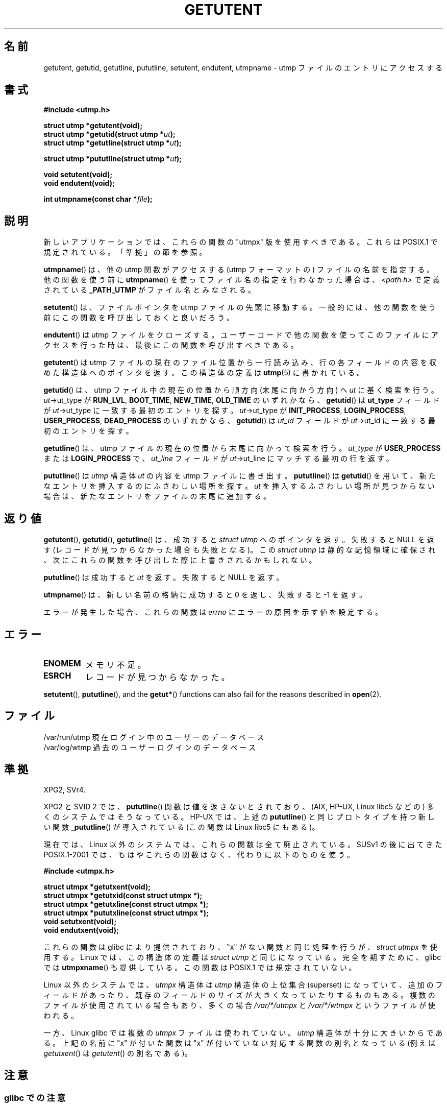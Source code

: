 .\" Copyright 1995 Mark D. Roth (roth@uiuc.edu)
.\"
.\" %%%LICENSE_START(GPLv2+_DOC_FULL)
.\" This is free documentation; you can redistribute it and/or
.\" modify it under the terms of the GNU General Public License as
.\" published by the Free Software Foundation; either version 2 of
.\" the License, or (at your option) any later version.
.\"
.\" The GNU General Public License's references to "object code"
.\" and "executables" are to be interpreted as the output of any
.\" document formatting or typesetting system, including
.\" intermediate and printed output.
.\"
.\" This manual is distributed in the hope that it will be useful,
.\" but WITHOUT ANY WARRANTY; without even the implied warranty of
.\" MERCHANTABILITY or FITNESS FOR A PARTICULAR PURPOSE.  See the
.\" GNU General Public License for more details.
.\"
.\" You should have received a copy of the GNU General Public
.\" License along with this manual; if not, see
.\" <http://www.gnu.org/licenses/>.
.\" %%%LICENSE_END
.\"
.\" References consulted:
.\"     Linux libc source code
.\"     Solaris manpages
.\"
.\" Modified Thu Jul 25 14:43:46 MET DST 1996 by Michael Haardt
.\"     <michael@cantor.informatik.rwth-aachen.de>
.\"
.\"*******************************************************************
.\"
.\" This file was generated with po4a. Translate the source file.
.\"
.\"*******************************************************************
.\"
.\" Japanese Version Copyright (c) 1998 NAKANO Takeo all rights reserved.
.\" Translated 1998-03-15, NAKANO Takeo <nakano@apm.seikei.ac.jp>
.\" Updated 2001-10-16, Kentaro Shirakata <argrath@ub32.org>
.\" Updated 2002-01-03, Kentaro Shirakata <argrath@ub32.org>
.\" Updated 2005-03-18, Akihiro MOTOKI <amotoki@dd.iij4u.or.jp>
.\" Updated 2008-08-11, Akihiro MOTOKI, LDP v3.05
.\" Updated 2012-05-29, Akihiro MOTOKI <amotoki@gmail.com>
.\" Updated 2013-03-26, Akihiro MOTOKI <amotoki@gmail.com>
.\" Updated 2013-07-22, Akihiro MOTOKI <amotoki@gmail.com>
.\"
.TH GETUTENT 3 2013\-04\-19 "" "Linux Programmer's Manual"
.SH 名前
getutent, getutid, getutline, pututline, setutent, endutent, utmpname \- utmp
ファイルのエントリにアクセスする
.SH 書式
\fB#include <utmp.h>\fP
.sp
\fBstruct utmp *getutent(void);\fP
.br
\fBstruct utmp *getutid(struct utmp *\fP\fIut\fP\fB);\fP
.br
\fBstruct utmp *getutline(struct utmp *\fP\fIut\fP\fB);\fP
.sp
\fBstruct utmp *pututline(struct utmp *\fP\fIut\fP\fB);\fP
.sp
\fBvoid setutent(void);\fP
.br
\fBvoid endutent(void);\fP
.sp
\fBint utmpname(const char *\fP\fIfile\fP\fB);\fP
.SH 説明
新しいアプリケーションでは、これらの関数の "utmpx" 版を使用すべきである。 これらは POSIX.1 で規定されている。「準拠」の節を参照。

\fButmpname\fP()  は、他の utmp 関数がアクセスする (utmp フォーマットの)  ファイルの名前を指定する。他の関数を使う前に
\fButmpname\fP()  を使って ファイル名の指定を行わなかった場合は、 \fI<path.h>\fP で 定義されている
\fB_PATH_UTMP\fP がファイル名とみなされる。
.PP
\fBsetutent\fP()  は、ファイルポインタを utmp ファイルの先頭に移動する。
一般的には、他の関数を使う前にこの関数を呼び出しておくと良いだろう。
.PP
\fBendutent\fP()  は utmp ファイルをクローズする。ユーザーコードで
他の関数を使ってこのファイルにアクセスを行った時は、最後にこの関数を 呼び出すべきである。
.PP
\fBgetutent\fP()  は utmp ファイルの現在のファイル位置から一行読み込み、 行の各フィールドの内容を収めた構造体へのポインタを返す。
この構造体の定義は \fButmp\fP(5)  に書かれている。
.PP
\fBgetutid\fP()  は、 utmp ファイル中の現在の位置から順方向 (末尾に向かう方向) へ \fIut\fP に基く検索を行う。
\fIut\fP\->ut_type が \fBRUN_LVL\fP, \fBBOOT_TIME\fP, \fBNEW_TIME\fP, \fBOLD_TIME\fP の
いずれかなら、 \fBgetutid\fP()  は \fBut_type\fP フィールドが \fIut\fP\->ut_type
に一致する最初のエントリを探す。 \fIut\fP\->ut_type が \fBINIT_PROCESS\fP, \fBLOGIN_PROCESS\fP,
\fBUSER_PROCESS\fP, \fBDEAD_PROCESS\fP のいずれかなら、 \fBgetutid\fP()  は \fIut_id\fP フィールドが
\fIut\fP\->ut_id に 一致する最初のエントリを探す。
.PP
\fBgetutline\fP()  は、 utmp ファイルの現在の位置から末尾に向かって検索を行う。 \fIut_type\fP が
\fBUSER_PROCESS\fP または \fBLOGIN_PROCESS\fP で、 \fIut_line\fP フィールドが \fIut\fP\->ut_line
にマッチする最初の行を返す。
.PP
\fBpututline\fP()  は \fIutmp\fP 構造体 \fIut\fP の内容を utmp ファイルに書き出す。 \fBpututline\fP()  は
\fBgetutid\fP()  を用いて、新たなエントリを 挿入するのにふさわしい場所を探す。 \fIut\fP を挿入するふさわしい場所が
見つからない場合は、新たなエントリをファイルの末尾に追加する。
.SH 返り値
\fBgetutent\fP(), \fBgetutid\fP(), \fBgetutline\fP()  は、成功すると \fIstruct utmp\fP
へのポインタを返す。 失敗すると NULL を返す (レコードが見つからなかった場合も失敗となる)。 この \fIstruct utmp\fP
は静的な記憶領域に確保され、次にこれらの関数を 呼び出した際に上書きされるかもしれない。

\fBpututline\fP()  は成功すると \fIut\fP を返す。失敗すると NULL を返す。

\fButmpname\fP()  は、新しい名前の格納に成功すると 0 を返し、失敗すると \-1 を返す。

エラーが発生した場合、これらの関数は \fIerrno\fP にエラーの原因を示す値を設定する。
.SH エラー
.TP 
\fBENOMEM\fP
メモリ不足。
.TP 
\fBESRCH\fP
レコードが見つからなかった。
.PP
\fBsetutent\fP(), \fBpututline\fP(), and the \fBgetut*\fP()  functions can also fail
for the reasons described in \fBopen\fP(2).
.SH ファイル
/var/run/utmp 現在ログイン中のユーザーのデータベース
.br
/var/log/wtmp 過去のユーザーログインのデータベース
.SH 準拠
XPG2, SVr4.
.LP
XPG2 と SVID 2 では、 \fBpututline\fP()  関数は値を返さないとされており、 (AIX, HP\-UX, Linux libc5
などの) 多くのシステムではそうなっている。 HP\-UX では、上述の \fBpututline\fP()  と同じプロトタイプを持つ 新しい関数
\fB_pututline\fP()  が導入されている (この関数は Linux libc5 にもある)。
.LP
現在では、Linux 以外のシステムでは、これらの関数は全て廃止されている。 SUSv1 の後に出てきた POSIX.1\-2001
では、もはやこれらの関数はなく、 代わりに以下のものを使う。
.sp
\fB#include <utmpx.h>\fP
.sp
\fBstruct utmpx *getutxent(void);\fP
.br
\fBstruct utmpx *getutxid(const struct utmpx *);\fP
.br
\fBstruct utmpx *getutxline(const struct utmpx *);\fP
.br
\fBstruct utmpx *pututxline(const struct utmpx *);\fP
.br
\fBvoid setutxent(void);\fP
.br
\fBvoid endutxent(void);\fP
.PP
これらの関数は glibc により提供されており、 "x" がない関数と同じ処理を行うが、 \fIstruct utmpx\fP を使用する。 Linux
では、この構造体の定義は \fIstruct utmp\fP と同じになっている。 完全を期すために、glibc では \fButmpxname\fP()
も提供している。この関数は POSIX.1 では規定されていない。
.PP
Linux 以外のシステムでは、 \fIutmpx\fP 構造体は \fIutmp\fP 構造体の上位集合 (superset) になっていて、
追加のフィールドがあったり、既存のフィールドのサイズが大きくなっていたり するものもある。複数のファイルが使用されている場合もあり、多くの場合
\fI/var/*/utmpx\fP と \fI/var/*/wtmpx\fP というファイルが使われる。
.LP
一方、 Linux glibc では複数の \fIutmpx\fP ファイル は使われていない。
\fIutmp\fP 構造体が十分に大きいからである。
上記の名前に "x" が付いた関数は "x" が付いていない対応する関数の別名と
なっている (例えば \fIgetutxent\fP() は \fIgetutent\fP() の別名である)。
.SH 注意
.SS "glibc での注意"
上記の関数群はスレッド・セーフではない。 glibc にはリエントラント版 (reentrant) が追加されている。
.sp
.nf
\fB#define _GNU_SOURCE\fP    /* or _SVID_SOURCE or _BSD_SOURCE;
\&                          \fBfeature_test_macros\fP(7) 参照 */
\fB#include <utmp.h>\fP
.sp
\fBint getutent_r(struct utmp *\fP\fIubuf\fP\fB, struct utmp **\fP\fIubufp\fP\fB);\fP
.sp
\fBint getutid_r(struct utmp *\fP\fIut\fP\fB,\fP
\fB              struct utmp *\fP\fIubuf\fP\fB, struct utmp **\fP\fIubufp\fP\fB);\fP
.sp
\fBint getutline_r(struct utmp *\fP\fIut\fP\fB,\fP
\fB                struct utmp *\fP\fIubuf\fP\fB, struct utmp **\fP\fIubufp\fP\fB);\fP
.fi
.sp
These functions are GNU extensions, analogs of the functions of the same
name without the _r suffix.  The \fIubuf\fP argument gives these functions a
place to store their result.  On success they return 0, and a pointer to the
result is written in \fI*ubufp\fP.  On error, these functions return \-1.  There
are no utmpx equivalents of the above functions.  (POSIX.1 does not specify
such functions.)
.SH 例
以下の例では、 utmp のレコードの追加・削除を行っている。このコードは、 擬似端末 (pseudo terminal)
から実行されることを想定している。 実際のアプリケーションでは \fBgetpwuid\fP(3)  と \fBttyname\fP(3)
の戻り値を検査するべきである。
.PP
.nf
#include <string.h>
#include <stdlib.h>
#include <pwd.h>
#include <unistd.h>
#include <utmp.h>

int
main(int argc, char *argv[])
{
    struct utmp entry;

    system("echo before adding entry:;who");

    entry.ut_type = USER_PROCESS;
    entry.ut_pid = getpid();
    strcpy(entry.ut_line, ttyname(STDIN_FILENO) + strlen("/dev/"));
    /* only correct for ptys named /dev/tty[pqr][0\-9a\-z] */
    strcpy(entry.ut_id, ttyname(STDIN_FILENO) + strlen("/dev/tty"));
    time(&entry.ut_time);
    strcpy(entry.ut_user, getpwuid(getuid())\->pw_name);
    memset(entry.ut_host, 0, UT_HOSTSIZE);
    entry.ut_addr = 0;
    setutent();
    pututline(&entry);

    system("echo after adding entry:;who");

    entry.ut_type = DEAD_PROCESS;
    memset(entry.ut_line, 0, UT_LINESIZE);
    entry.ut_time = 0;
    memset(entry.ut_user, 0, UT_NAMESIZE);
    setutent();
    pututline(&entry);

    system("echo after removing entry:;who");

    endutent();
    exit(EXIT_SUCCESS);
}
.fi
.SH 関連項目
\fBgetutmp\fP(3), \fButmp\fP(5)
.SH この文書について
この man ページは Linux \fIman\-pages\fP プロジェクトのリリース 3.63 の一部
である。プロジェクトの説明とバグ報告に関する情報は
http://www.kernel.org/doc/man\-pages/ に書かれている。
